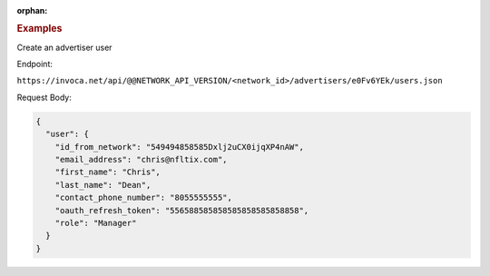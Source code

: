 :orphan:

.. container:: endpoint-long-description

  .. rubric:: Examples

  Create an advertiser user

  Endpoint:

  ``https://invoca.net/api/@@NETWORK_API_VERSION/<network_id>/advertisers/e0Fv6YEk/users.json``

  Request Body:

  .. code-block:: json

     {
       "user": {
         "id_from_network": "549494858585Dxlj2uCX0ijqXP4nAW",
         "email_address": "chris@nfltix.com",
         "first_name": "Chris",
         "last_name": "Dean",
         "contact_phone_number": "8055555555",
         "oauth_refresh_token": "556588585858585858585858858",
         "role": "Manager"
       }
     }
